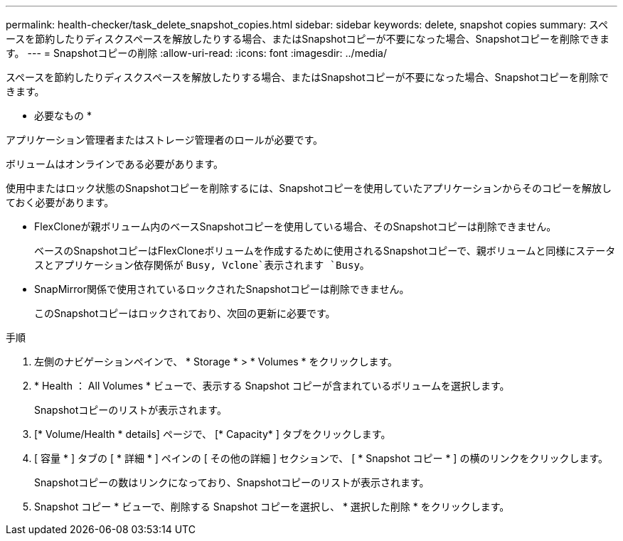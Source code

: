 ---
permalink: health-checker/task_delete_snapshot_copies.html 
sidebar: sidebar 
keywords: delete, snapshot copies 
summary: スペースを節約したりディスクスペースを解放したりする場合、またはSnapshotコピーが不要になった場合、Snapshotコピーを削除できます。 
---
= Snapshotコピーの削除
:allow-uri-read: 
:icons: font
:imagesdir: ../media/


[role="lead"]
スペースを節約したりディスクスペースを解放したりする場合、またはSnapshotコピーが不要になった場合、Snapshotコピーを削除できます。

* 必要なもの *

アプリケーション管理者またはストレージ管理者のロールが必要です。

ボリュームはオンラインである必要があります。

使用中またはロック状態のSnapshotコピーを削除するには、Snapshotコピーを使用していたアプリケーションからそのコピーを解放しておく必要があります。

* FlexCloneが親ボリューム内のベースSnapshotコピーを使用している場合、そのSnapshotコピーは削除できません。
+
ベースのSnapshotコピーはFlexCloneボリュームを作成するために使用されるSnapshotコピーで、親ボリュームと同様にステータスとアプリケーション依存関係が `Busy, Vclone`表示されます `Busy`。

* SnapMirror関係で使用されているロックされたSnapshotコピーは削除できません。
+
このSnapshotコピーはロックされており、次回の更新に必要です。



.手順
. 左側のナビゲーションペインで、 * Storage * > * Volumes * をクリックします。
. * Health ： All Volumes * ビューで、表示する Snapshot コピーが含まれているボリュームを選択します。
+
Snapshotコピーのリストが表示されます。

. [* Volume/Health * details] ページで、 [* Capacity* ] タブをクリックします。
. [ 容量 * ] タブの [ * 詳細 * ] ペインの [ その他の詳細 ] セクションで、 [ * Snapshot コピー * ] の横のリンクをクリックします。
+
Snapshotコピーの数はリンクになっており、Snapshotコピーのリストが表示されます。

. Snapshot コピー * ビューで、削除する Snapshot コピーを選択し、 * 選択した削除 * をクリックします。

